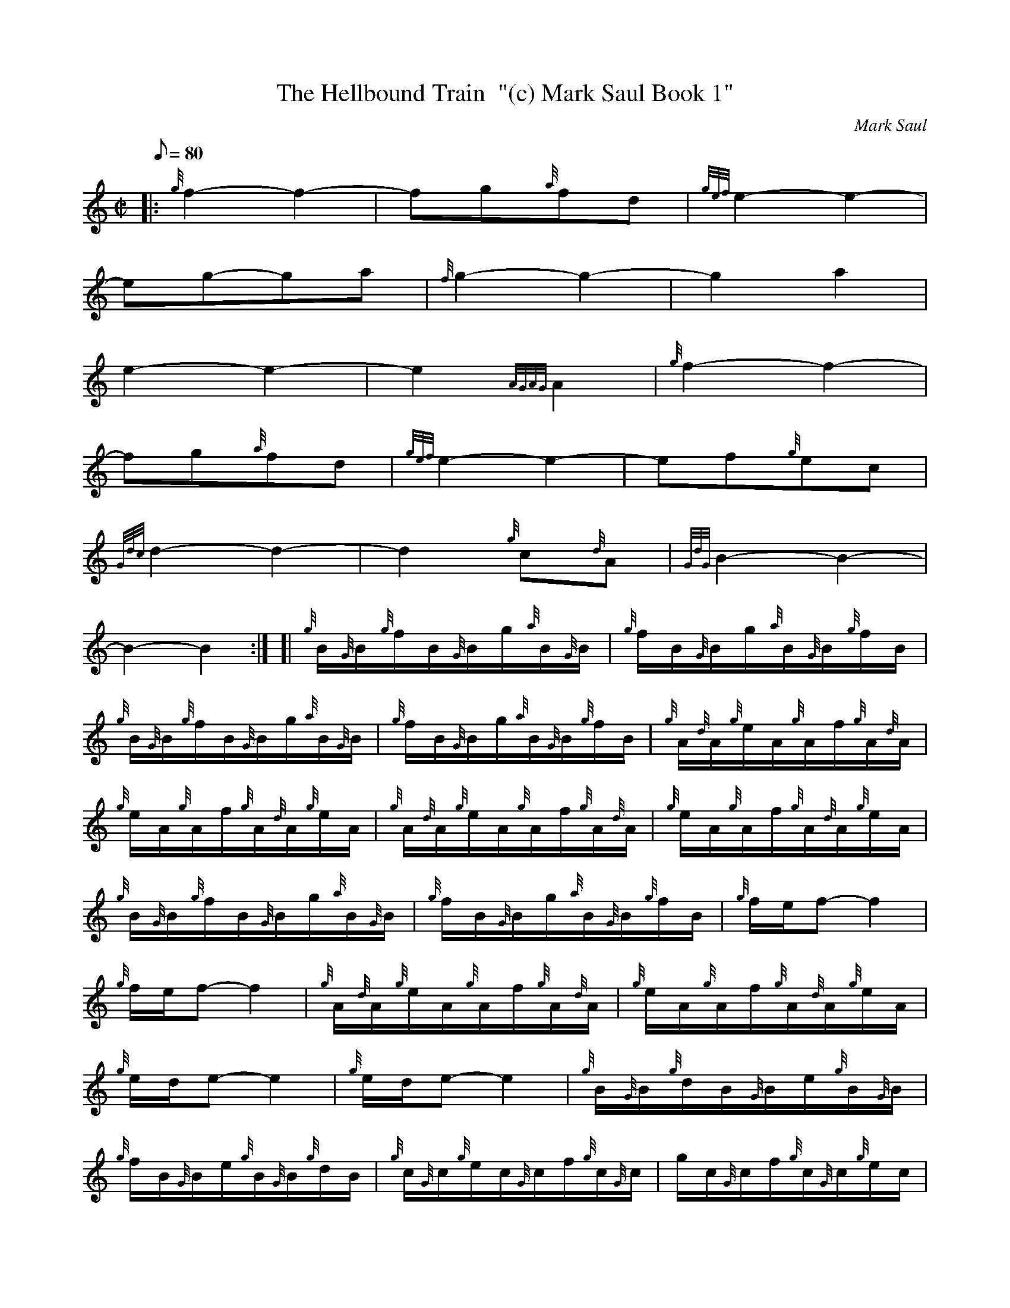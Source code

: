 X: 1
T:The Hellbound Train  "(c) Mark Saul Book 1"
M:C|
L:1/8
Q:80
C:Mark Saul
S:Trio (Melody Part)
K:HP
|: {g}f2-f2|
-fg{a}fd|
{gef}e2-e2|  !
-eg-ga|
{f}g2-g2|
-g2a2|  !
e2-e2|
-e2{AGAG}A2|
{g}f2-f2|  !
-fg{a}fd|
{gef}e2-e2|
-ef{g}ec|  !
{Gdc}d2-d2|
-d2{g}c{d}A|
{GdG}B2-B2|  !
-B2-B2:| [|
{g}B/2{G}B/2{g}f/2B/2{G}B/2g/2{a}B/2{G}B/2|
{g}f/2B/2{G}B/2g/2{a}B/2{G}B/2{g}f/2B/2|  !
{g}B/2{G}B/2{g}f/2B/2{G}B/2g/2{a}B/2{G}B/2|
{g}f/2B/2{G}B/2g/2{a}B/2{G}B/2{g}f/2B/2|
{g}A/2{d}A/2{g}e/2A/2{g}A/2f/2{g}A/2{d}A/2|  !
{g}e/2A/2{g}A/2f/2{g}A/2{d}A/2{g}e/2A/2|
{g}A/2{d}A/2{g}e/2A/2{g}A/2f/2{g}A/2{d}A/2|
{g}e/2A/2{g}A/2f/2{g}A/2{d}A/2{g}e/2A/2|  !
{g}B/2{G}B/2{g}f/2B/2{G}B/2g/2{a}B/2{G}B/2|
{g}f/2B/2{G}B/2g/2{a}B/2{G}B/2{g}f/2B/2|
{g}f/2e/2f-f2|  !
{g}f/2e/2f-f2|
{g}A/2{d}A/2{g}e/2A/2{g}A/2f/2{g}A/2{d}A/2|
{g}e/2A/2{g}A/2f/2{g}A/2{d}A/2{g}e/2A/2|  !
{g}e/2d/2e-e2|
{g}e/2d/2e-e2|
{g}B/2{G}B/2{g}d/2B/2{G}B/2e/2{g}B/2{G}B/2|  !
{g}f/2B/2{G}B/2e/2{g}B/2{G}B/2{g}d/2B/2|
{g}c/2{G}c/2{g}e/2c/2{G}c/2f/2{g}c/2{G}c/2|
g/2c/2{G}c/2f/2{g}c/2{G}c/2{g}e/2c/2|  !
{g}d/2{c}d/2{g}f/2d/2{g}e/2{A}e/2g/2e/2|
{g}f/2{e}f/2a/2f/2g/2a/2{g}a/2g/2|
{a}f/2a/2f/2d/2{g}e/2g/2{a}e/2c/2|  !
{g}d/2B/2{g}B/2{G}B/2{g}B3/2|] |:
e/2|
{g}f/2B/2{g}B/2{G}B/2{g}d/2B/2{g}f/2B/2|
{g}B/2{G}B/2{g}f/2B/2{g}d/2f/2{g}B/2d/2|  !
{g}e/2c/2{g}c/2{G}c/2{g}c/2{d}A/2{g}e/2A/2|
{g}c/2e/2{g}A/2{d}c/2{g}e/2A/2{g}c/2{d}A/2|
{g}f/2B/2{g}B/2{G}B/2{g}d/2B/2{g}f/2B/2|  !
{g}B/2{G}B/2{g}f/2B/2{g}d/2f/2{g}B/2d/2|
{g}f/2a/2f/2d/2{g}e/2g/2{a}e/2c/2|
{g}d/2B/2{g}B/2{G}B/2{g}B3/2:| |:  !
A/2|
{gBeBG}B{g}d/2B/2{g}e/2B/2{g}f/2B/2|
{gBeBG}B{g}d/2B/2{g}e/2B/2{g}f/2B/2|
{gAGAG}A{g}c/2A/2{g}d/2A/2{g}e/2A/2|  !
{gAGAG}A{g}c/2A/2{g}d/2A/2{g}e/2A/2|
{gBeBG}B{g}d/2B/2{g}e/2B/2{g}f/2B/2|
{gBeBG}B{g}d/2B/2{g}e/2B/2{g}f/2B/2|  !
{g}f/2a/2f/2d/2{g}e/2g/2{a}e/2c/2|
{g}d/2B/2{g}B/2{G}B/2{g}B3/2:| [|
{gBeBG}B{g}d/2B/2{g}e/2B/2{g}f/2B/2|  !
{gBeBG}B{g}d/2B/2{g}e/2B/2{g}f/2B/2|
{g}B/2c/2d/2B/2{g}c/2d/2e/2c/2|
{g}d/2e/2f/2d/2{g}e/2f/2g/2e/2|] |:  !
{g}f/2a/2d/2f/2a/2d/2{g}f/2a/2|
f/2a/2d/2a/2c/2a/2B/2a/2|
e/2g/2c/2e/2g/2c/2{g}e/2g/2|  !
{a}e/2g/2A/2g/2B/2g/2c/2g/2|
{g}f/2a/2d/2f/2a/2d/2{g}f/2a/2|
f/2a/2d/2a/2c/2a/2B/2a/2|  !
{g}f/2a/2f/2d/2{g}e/2g/2{a}e/2c/2|
{g}d/2B/2{g}B/2{G}B/2{g}B3/2:| [|
{g}f/2B/2{g}B/2{G}B/2g/2B/2{g}B/2{G}B/2|  !
a/2B/2{g}B/2{G}B/2g/2B/2{g}B/2{G}B/2|
{g}B/2{G}B/2{g}f/2B/2{G}B/2g/2{a}B/2{G}B/2|
a/2B/2{G}B/2g/2{a}B/2{G}B/2{g}f/2B/2|  !
{g}f/2A/2{g}A/2{G}A/2g/2A/2{g}A/2{G}A/2|
a/2A/2{g}A/2{G}A/2g/2A/2{g}A/2{G}A/2|
{g}A/2{G}A/2{g}f/2A/2{G}A/2g/2{a}A/2{G}A/2|  !
a/2A/2{G}A/2g/2{a}A/2{G}A/2{g}f/2A/2|
{g}f/2B/2{g}B/2{G}B/2g/2B/2{g}B/2{G}B/2|
a/2B/2{g}B/2{G}B/2g/2B/2{g}B/2{G}B/2|  !
f/2c/2{g}c/2{G}c/2g/2c/2{g}c/2{G}c/2|
a/2c/2{g}c/2{G}c/2{g}e/2c/2{g}c/2{G}c/2|
{g}d/2{c}d/2{g}f/2d/2{g}e/2{A}e/2g/2e/2|  !
{g}f/2{e}f/2a/2f/2g/2a/2{g}a/2g/2|
{a}f/2a/2f/2d/2{g}e/2g/2{a}e/2c/2|
{g}d/2B/2{g}B/2{G}B/2{g}B3/2|] |:  !
f/2|
{g}d/2f/2{g}f/2{e}f/2{g}B/2f/2{g}f/2{e}f/2|
{g}d/2f/2{g}f/2{e}f/2{g}B/2f/2{g}f/2{e}f/2|
{g}d/2f/2{g}B/2f/2{g}c/2f/2{g}d/2f/2|  !
{g}B/2f/2{g}c/2f/2{g}d/2f/2{g}B/2f/2|
{g}c/2e/2{g}e/2{A}e/2{g}A/2e/2{g}e/2{A}e/2|
{g}c/2e/2{g}e/2{A}e/2{g}A/2e/2{g}e/2{A}e/2|  !
{g}c/2e/2{g}A/2e/2{g}B/2e/2{g}c/2e/2|
{g}A/2e/2{g}B/2e/2{g}c/2e/2{g}A/2e/2|
{g}d/2f/2{g}f/2{e}f/2{g}B/2f/2{g}f/2{e}f/2|  !
{g}d/2f/2{g}f/2{e}f/2{g}B/2f/2{g}f/2{e}f/2|
{g}d/2f/2{g}B/2f/2{g}c/2f/2{g}d/2f/2|
{g}B/2f/2{g}c/2f/2{g}d/2f/2{g}B/2f/2|  !
{g}d/2{c}d/2{g}f/2d/2{g}e/2{A}e/2g/2e/2|
{g}f/2{e}f/2a/2f/2g/2a/2{g}a/2g/2|
{a}f/2a/2f/2d/2{g}e/2g/2{a}e/2c/2|  !
{g}d/2B/2{g}B/2{G}B/2{g}B3/2:| [|
A/2|
{g}B/2{G}B/2a/2B/2{G}B/2g/2{a}B/2{G}B/2|
{g}f/2B/2{G}B/2g/2{a}B/2{G}B/2a/2B/2|  !
{g}f/2B/2{g}d/2B/2{g}e/2B/2{g}f/2B/2|
{g}d/2B/2{g}e/2B/2{g}f/2B/2{g}d/2B/2|
{g}A/2{G}A/2a/2A/2{G}A/2g/2{a}A/2{G}A/2|  !
{g}f/2A/2{G}A/2g/2{a}A/2{G}A/2a/2A/2|
{g}e/2A/2{g}c/2A/2{g}d/2A/2{g}e/2A/2|
{g}c/2A/2{g}d/2A/2{g}e/2A/2{g}c/2{d}A/2|  !
{g}B/2{G}B/2a/2B/2{G}B/2g/2{a}B/2{G}B/2|
{g}f/2B/2{G}B/2g/2{a}B/2{G}B/2a/2B/2|
{g}c/2{G}c/2a/2c/2{G}c/2g/2{a}c/2{G}c/2|  !
{g}f/2c/2{G}c/2g/2{a}c/2{G}c/2a/2c/2|
{g}d/2{c}d/2{g}f/2d/2{g}e/2{A}e/2g/2e/2|
{g}f/2{e}f/2a/2f/2g/2a/2{g}a/2g/2|  !
{a}f/2a/2f/2d/2{g}e/2g/2{a}e/2c/2|
{g}d/2B/2{g}B/2{G}B/2{g}B3/2:| |:
{g}f2-f2|  !
-fg{a}fd|
{gef}e2-e2|
-eg-ga|  !
{f}g2-g2|
-g2a2|
e2-e2|  !
-e2{AGAG}A2:|
